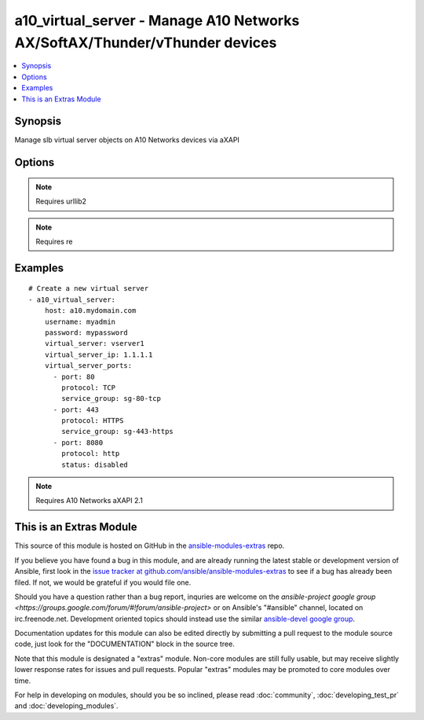 .. _a10_virtual_server:


a10_virtual_server - Manage A10 Networks AX/SoftAX/Thunder/vThunder devices
+++++++++++++++++++++++++++++++++++++++++++++++++++++++++++++++++++++++++++

.. contents::
   :local:
   :depth: 1



Synopsis
--------

.. versionadded:: 1.8

Manage slb virtual server objects on A10 Networks devices via aXAPI

Options
-------

.. raw:: html

    <table border=1 cellpadding=4>
    <tr>
    <th class="head">parameter</th>
    <th class="head">required</th>
    <th class="head">default</th>
    <th class="head">choices</th>
    <th class="head">comments</th>
    </tr>
            <tr>
    <td>host</td>
    <td>yes</td>
    <td></td>
        <td><ul></ul></td>
        <td>hostname or ip of your A10 Networks device</td>
    </tr>
            <tr>
    <td>password</td>
    <td>yes</td>
    <td></td>
        <td><ul></ul></td>
        <td>admin password of your A10 Networks device</td>
    </tr>
            <tr>
    <td>username</td>
    <td>yes</td>
    <td></td>
        <td><ul></ul></td>
        <td>admin account of your A10 Networks device</td>
    </tr>
            <tr>
    <td>validate_certs</td>
    <td>no</td>
    <td>yes</td>
        <td><ul><li>yes</li><li>no</li></ul></td>
        <td>If <code>no</code>, SSL certificates will not be validated. This should only be used on personally controlled devices using self-signed certificates.</td>
    </tr>
            <tr>
    <td>virtual_server</td>
    <td>yes</td>
    <td></td>
        <td><ul></ul></td>
        <td>slb virtual server name</td>
    </tr>
            <tr>
    <td>virtual_server_ip</td>
    <td>no</td>
    <td></td>
        <td><ul></ul></td>
        <td>slb virtual server ip address</td>
    </tr>
            <tr>
    <td>virtual_server_ports</td>
    <td>no</td>
    <td></td>
        <td><ul></ul></td>
        <td>A list of ports to create for the virtual server. Each list item should be a dictionary which specifies the <code>port:</code> and <code>type:</code>, but can also optionally specify the <code>service_group:</code> as well as the <code>status:</code>. See the examples below for details. This parameter is required when <code>state</code> is <code>present</code>.</td>
    </tr>
            <tr>
    <td>virtual_server_status</td>
    <td>no</td>
    <td>enable</td>
        <td><ul><li>enabled</li><li>disabled</li></ul></td>
        <td>slb virtual server status</td>
    </tr>
            <tr>
    <td>write_config</td>
    <td>no</td>
    <td>no</td>
        <td><ul><li>yes</li><li>no</li></ul></td>
        <td>If <code>yes</code>, any changes will cause a write of the running configuration to non-volatile memory. This will save <em>all</em> configuration changes, including those that may have been made manually or through other modules, so care should be taken when specifying <code>yes</code>.</td>
    </tr>
        </table>


.. note:: Requires urllib2


.. note:: Requires re


Examples
--------

.. raw:: html

    <br/>


::

    # Create a new virtual server
    - a10_virtual_server: 
        host: a10.mydomain.com
        username: myadmin
        password: mypassword
        virtual_server: vserver1
        virtual_server_ip: 1.1.1.1
        virtual_server_ports:
          - port: 80
            protocol: TCP
            service_group: sg-80-tcp
          - port: 443
            protocol: HTTPS
            service_group: sg-443-https
          - port: 8080
            protocol: http
            status: disabled
    

.. note:: Requires A10 Networks aXAPI 2.1


    
This is an Extras Module
------------------------

This source of this module is hosted on GitHub in the `ansible-modules-extras <http://github.com/ansible/ansible-modules-extras>`_ repo.
  
If you believe you have found a bug in this module, and are already running the latest stable or development version of Ansible, first look in the `issue tracker at github.com/ansible/ansible-modules-extras <http://github.com/ansible/ansible-modules-extras>`_ to see if a bug has already been filed.  If not, we would be grateful if you would file one.

Should you have a question rather than a bug report, inquries are welcome on the `ansible-project google group <https://groups.google.com/forum/#!forum/ansible-project>` or on Ansible's "#ansible" channel, located on irc.freenode.net.   Development oriented topics should instead use the similar `ansible-devel google group <https://groups.google.com/forum/#!forum/ansible-project>`_.

Documentation updates for this module can also be edited directly by submitting a pull request to the module source code, just look for the "DOCUMENTATION" block in the source tree.

Note that this module is designated a "extras" module.  Non-core modules are still fully usable, but may receive slightly lower response rates for issues and pull requests.
Popular "extras" modules may be promoted to core modules over time.

    
For help in developing on modules, should you be so inclined, please read :doc:`community`, :doc:`developing_test_pr` and :doc:`developing_modules`.

